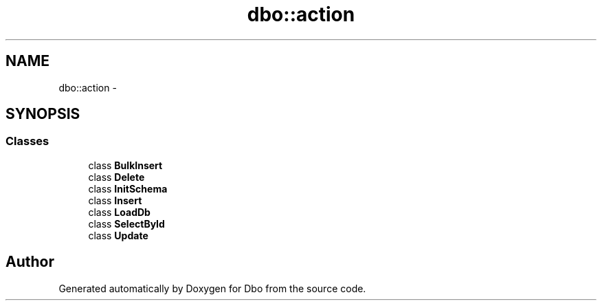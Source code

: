 .TH "dbo::action" 3 "Sat Feb 27 2016" "Dbo" \" -*- nroff -*-
.ad l
.nh
.SH NAME
dbo::action \- 
.SH SYNOPSIS
.br
.PP
.SS "Classes"

.in +1c
.ti -1c
.RI "class \fBBulkInsert\fP"
.br
.ti -1c
.RI "class \fBDelete\fP"
.br
.ti -1c
.RI "class \fBInitSchema\fP"
.br
.ti -1c
.RI "class \fBInsert\fP"
.br
.ti -1c
.RI "class \fBLoadDb\fP"
.br
.ti -1c
.RI "class \fBSelectById\fP"
.br
.ti -1c
.RI "class \fBUpdate\fP"
.br
.in -1c
.SH "Author"
.PP 
Generated automatically by Doxygen for Dbo from the source code\&.

